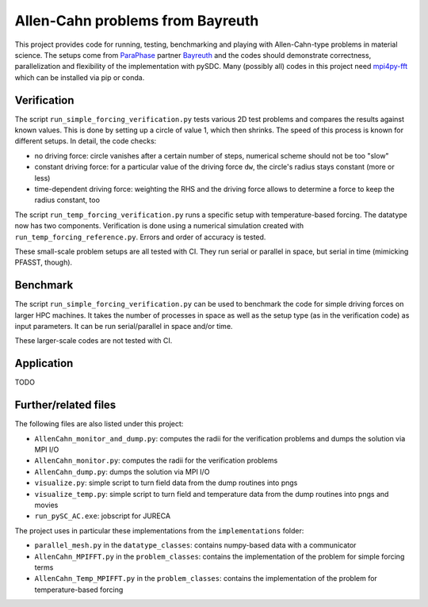 Allen-Cahn problems from Bayreuth
=================================

This project provides code for running, testing, benchmarking and playing with Allen-Cahn-type problems in material science.
The setups come from `ParaPhase <http://paraphase.de>`_ partner `Bayreuth <https://www.metalle.uni-bayreuth.de>`_ and the codes should demonstrate correctness, parallelization and flexibility of the implementation with pySDC.
Many (possibly all) codes in this project need `mpi4py-fft <https://mpi4py-fft.readthedocs.io/en/latest/>`_ which can be installed via pip or conda.

Verification
------------

The script ``run_simple_forcing_verification.py`` tests various 2D test problems and compares the results against known values.
This is done by setting up a circle of value 1, which then shrinks. The speed of this process is known for different setups.
In detail, the code checks:

- no driving force: circle vanishes after a certain number of steps, numerical scheme should not be too "slow"
- constant driving force: for a particular value of the driving force ``dw``, the circle's radius stays constant (more or less)
- time-dependent driving force: weighting the RHS and the driving force allows to determine a force to keep the radius constant, too

The script ``run_temp_forcing_verification.py`` runs a specific setup with temperature-based forcing. The datatype now has two components.
Verification is done using a numerical simulation created with ``run_temp_forcing_reference.py``. Errors and order of accuracy is tested.

These small-scale problem setups are all tested with CI. They run serial or parallel in space, but serial in time (mimicking PFASST, though).

Benchmark
---------

The script ``run_simple_forcing_verification.py`` can be used to benchmark the code for simple driving forces on larger HPC machines.
It takes the number of processes in space as well as the setup type (as in the verification code) as input parameters.
It can be run serial/parallel in space and/or time.

These larger-scale codes are not tested with CI.

Application
-----------

TODO

Further/related files
---------------------

The following files are also listed under this project:

- ``AllenCahn_monitor_and_dump.py``: computes the radii for the verification problems and dumps the solution via MPI I/O
- ``AllenCahn_monitor.py``: computes the radii for the verification problems
- ``AllenCahn_dump.py``: dumps the solution via MPI I/O
- ``visualize.py``: simple script to turn field data from the dump routines into pngs
- ``visualize_temp.py``: simple script to turn field and temperature data from the dump routines into pngs and movies
- ``run_pySC_AC.exe``: jobscript for JURECA

The project uses in particular these implementations from the ``implementations`` folder:

- ``parallel_mesh.py`` in the ``datatype_classes``: contains numpy-based data with a communicator
- ``AllenCahn_MPIFFT.py`` in the ``problem_classes``: contains the implementation of the problem for simple forcing terms
- ``AllenCahn_Temp_MPIFFT.py`` in the ``problem_classes``: contains the implementation of the problem for temperature-based forcing

